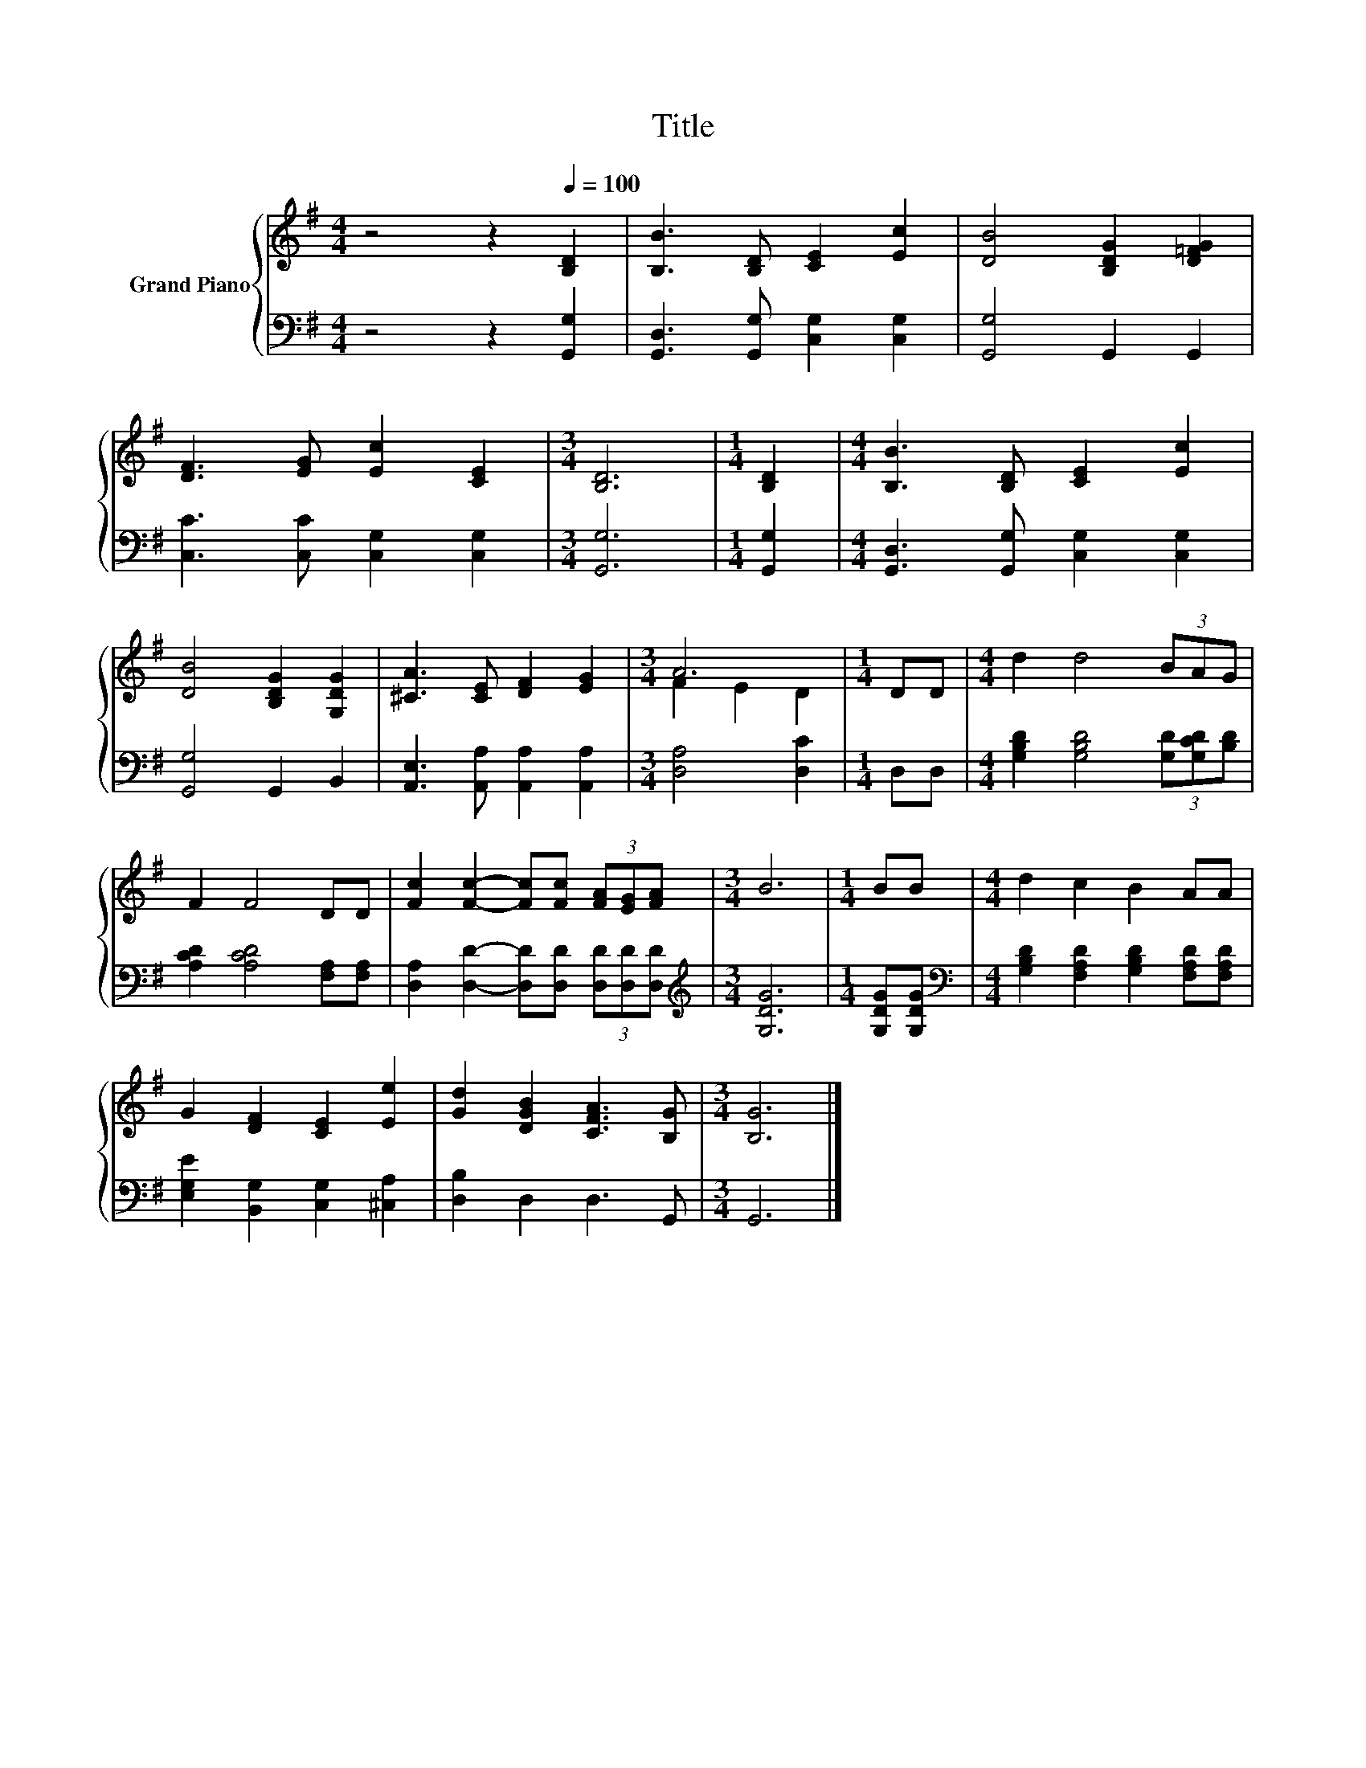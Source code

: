 X:1
T:Title
%%score { ( 1 3 ) | 2 }
L:1/8
M:4/4
K:G
V:1 treble nm="Grand Piano"
V:3 treble 
V:2 bass 
V:1
 z4 z2[Q:1/4=100] [B,D]2 | [B,B]3 [B,D] [CE]2 [Ec]2 | [DB]4 [B,DG]2 [D=FG]2 | %3
 [DF]3 [EG] [Ec]2 [CE]2 |[M:3/4] [B,D]6 |[M:1/4] [B,D]2 |[M:4/4] [B,B]3 [B,D] [CE]2 [Ec]2 | %7
 [DB]4 [B,DG]2 [G,DG]2 | [^CA]3 [CE] [DF]2 [EG]2 |[M:3/4] A6 |[M:1/4] DD |[M:4/4] d2 d4 (3BAG | %12
 F2 F4 DD | [Fc]2 [Fc]2- [Fc][Fc] (3[FA][EG][FA] |[M:3/4] B6 |[M:1/4] BB |[M:4/4] d2 c2 B2 AA | %17
 G2 [DF]2 [CE]2 [Ee]2 | [Gd]2 [DGB]2 [CFA]3 [B,G] |[M:3/4] [B,G]6 |] %20
V:2
 z4 z2 [G,,G,]2 | [G,,D,]3 [G,,G,] [C,G,]2 [C,G,]2 | [G,,G,]4 G,,2 G,,2 | %3
 [C,C]3 [C,C] [C,G,]2 [C,G,]2 |[M:3/4] [G,,G,]6 |[M:1/4] [G,,G,]2 | %6
[M:4/4] [G,,D,]3 [G,,G,] [C,G,]2 [C,G,]2 | [G,,G,]4 G,,2 B,,2 | %8
 [A,,E,]3 [A,,A,] [A,,A,]2 [A,,A,]2 |[M:3/4] [D,A,]4 [D,C]2 |[M:1/4] D,D, | %11
[M:4/4] [G,B,D]2 [G,B,D]4 (3[G,D][G,CD][B,D] | [A,CD]2 [A,CD]4 [F,A,][F,A,] | %13
 [D,A,]2 [D,D]2- [D,D][D,D] (3[D,D][D,D][D,D] |[M:3/4][K:treble] [G,DG]6 |[M:1/4] [G,DG][G,DG] | %16
[M:4/4][K:bass] [G,B,D]2 [F,A,D]2 [G,B,D]2 [F,A,D][F,A,D] | [E,G,E]2 [B,,G,]2 [C,G,]2 [^C,A,]2 | %18
 [D,B,]2 D,2 D,3 G,, |[M:3/4] G,,6 |] %20
V:3
 x8 | x8 | x8 | x8 |[M:3/4] x6 |[M:1/4] x2 |[M:4/4] x8 | x8 | x8 |[M:3/4] F2 E2 D2 |[M:1/4] x2 | %11
[M:4/4] x8 | x8 | x8 |[M:3/4] x6 |[M:1/4] x2 |[M:4/4] x8 | x8 | x8 |[M:3/4] x6 |] %20

